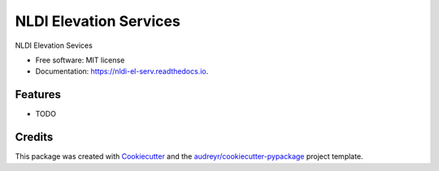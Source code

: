 =======================
NLDI Elevation Services
=======================


.. image:: https://img.shields.io/pypi/v/nldi_el_serv.svg
        :target: https://pypi.python.org/pypi/nldi_el_serv

.. image:: https://img.shields.io/travis/rmcd-mscb/nldi_el_serv.svg
        :target: https://travis-ci.com/rmcd-mscb/nldi_el_serv

.. image:: https://readthedocs.org/projects/nldi-el-serv/badge/?version=latest
        :target: https://nldi-el-serv.readthedocs.io/en/latest/?badge=latest
        :alt: Documentation Status




NLDI Elevation Sevices


* Free software: MIT license
* Documentation: https://nldi-el-serv.readthedocs.io.


Features
--------

* TODO

Credits
-------

This package was created with Cookiecutter_ and the `audreyr/cookiecutter-pypackage`_ project template.

.. _Cookiecutter: https://github.com/audreyr/cookiecutter
.. _`audreyr/cookiecutter-pypackage`: https://github.com/audreyr/cookiecutter-pypackage

